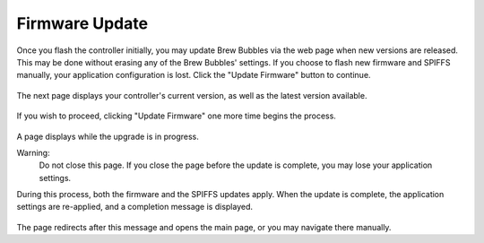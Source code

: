 Firmware Update
===============

Once you flash the controller initially, you may update Brew Bubbles via the web page when new versions are released.  This may be done without erasing any of the Brew Bubbles' settings.  If you choose to flash new firmware and SPIFFS manually, your application configuration is lost.  Click the "Update Firmware" button to continue.

.. figure:: 1_update_firmware.jpg
   :scale: 45 %
   :align: center
   :alt: Update Firmware

The next page displays your controller's current version, as well as the latest version available.

.. figure:: 2_update_firmware.jpg
   :scale: 45 %
   :align: center
   :alt: Version comparison

If you wish to proceed, clicking "Update Firmware" one more time begins the process.

.. figure:: 3_update_firmware.jpg
   :scale: 45 %
   :align: center
   :alt: Version comparison

A page displays while the upgrade is in progress.

Warning:
    Do not close this page.  If you close the page before the update is complete, you may lose your application settings.

During this process, both the firmware and the SPIFFS updates apply.  When the update is complete, the application settings are re-applied, and a completion message is displayed.

.. figure:: 3_update_firmware.jpg
   :scale: 45 %
   :align: center
   :alt: Version comparison

The page redirects after this message and opens the main page, or you may navigate there manually.
